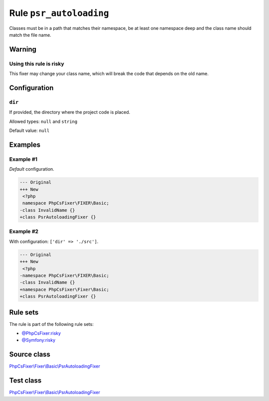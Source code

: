 ========================
Rule ``psr_autoloading``
========================

Classes must be in a path that matches their namespace, be at least one
namespace deep and the class name should match the file name.

Warning
-------

Using this rule is risky
~~~~~~~~~~~~~~~~~~~~~~~~

This fixer may change your class name, which will break the code that depends on
the old name.

Configuration
-------------

``dir``
~~~~~~~

If provided, the directory where the project code is placed.

Allowed types: ``null`` and ``string``

Default value: ``null``

Examples
--------

Example #1
~~~~~~~~~~

*Default* configuration.

.. code-block:: diff

   --- Original
   +++ New
    <?php
    namespace PhpCsFixer\FIXER\Basic;
   -class InvalidName {}
   +class PsrAutoloadingFixer {}

Example #2
~~~~~~~~~~

With configuration: ``['dir' => './src']``.

.. code-block:: diff

   --- Original
   +++ New
    <?php
   -namespace PhpCsFixer\FIXER\Basic;
   -class InvalidName {}
   +namespace PhpCsFixer\Fixer\Basic;
   +class PsrAutoloadingFixer {}

Rule sets
---------

The rule is part of the following rule sets:

- `@PhpCsFixer:risky <./../../ruleSets/PhpCsFixerRisky.rst>`_
- `@Symfony:risky <./../../ruleSets/SymfonyRisky.rst>`_

Source class
------------

`PhpCsFixer\\Fixer\\Basic\\PsrAutoloadingFixer <./../../../src/Fixer/Basic/PsrAutoloadingFixer.php>`_

Test class
------------

`PhpCsFixer\\Fixer\\Basic\\PsrAutoloadingFixer <./../../../tests/Fixer/Basic/PsrAutoloadingFixerTest.php>`_

